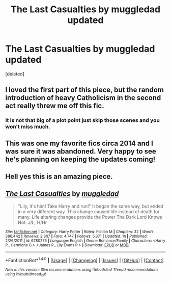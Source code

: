 #+TITLE: The Last Casualties by muggledad updated

* The Last Casualties by muggledad updated
:PROPERTIES:
:Score: 8
:DateUnix: 1505657201.0
:DateShort: 2017-Sep-17
:END:
[deleted]


** I loved the first part of this piece, but the random introduction of heavy Catholicism in the second act really threw me off this fic.
:PROPERTIES:
:Score: 6
:DateUnix: 1505682197.0
:DateShort: 2017-Sep-18
:END:

*** It is not that big of a plot point just skip those scenes and you won't miss much.
:PROPERTIES:
:Author: cretsben
:Score: 1
:DateUnix: 1505707647.0
:DateShort: 2017-Sep-18
:END:


** This was one my favorite fics circa 2014 and I was sure it was abandoned. Very happy to see he's planning on keeping the updates coming!
:PROPERTIES:
:Author: iambeeblack
:Score: 1
:DateUnix: 1505669375.0
:DateShort: 2017-Sep-17
:END:


** Hell yes this is an amazing piece.
:PROPERTIES:
:Author: davedp3
:Score: 1
:DateUnix: 1505678392.0
:DateShort: 2017-Sep-18
:END:


** [[http://www.fanfiction.net/s/6780275/1/][*/The Last Casualties/*]] by [[https://www.fanfiction.net/u/1510989/muggledad][/muggledad/]]

#+begin_quote
  "Lily, it's him! Take Harry and run!" It began the same way, but ended in a very different way. This change caused life instead of death for many. Life altering changes provide the Power The Dark Lord Knows Not. J/L, H/Hr
#+end_quote

^{/Site/: [[http://www.fanfiction.net/][fanfiction.net]] *|* /Category/: Harry Potter *|* /Rated/: Fiction M *|* /Chapters/: 32 *|* /Words/: 386,442 *|* /Reviews/: 2,807 *|* /Favs/: 4,747 *|* /Follows/: 5,371 *|* /Updated/: 1h *|* /Published/: 2/26/2011 *|* /id/: 6780275 *|* /Language/: English *|* /Genre/: Romance/Family *|* /Characters/: <Harry P., Hermione G.> <James P., Lily Evans P.> *|* /Download/: [[http://www.ff2ebook.com/old/ffn-bot/index.php?id=6780275&source=ff&filetype=epub][EPUB]] or [[http://www.ff2ebook.com/old/ffn-bot/index.php?id=6780275&source=ff&filetype=mobi][MOBI]]}

--------------

*FanfictionBot*^{1.4.0} *|* [[[https://github.com/tusing/reddit-ffn-bot/wiki/Usage][Usage]]] | [[[https://github.com/tusing/reddit-ffn-bot/wiki/Changelog][Changelog]]] | [[[https://github.com/tusing/reddit-ffn-bot/issues/][Issues]]] | [[[https://github.com/tusing/reddit-ffn-bot/][GitHub]]] | [[[https://www.reddit.com/message/compose?to=tusing][Contact]]]

^{/New in this version: Slim recommendations using/ ffnbot!slim! /Thread recommendations using/ linksub(thread_id)!}
:PROPERTIES:
:Author: FanfictionBot
:Score: 0
:DateUnix: 1505657361.0
:DateShort: 2017-Sep-17
:END:
